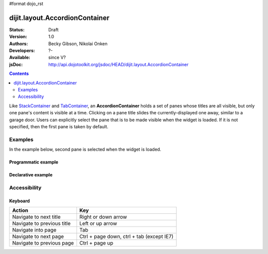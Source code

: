 #format dojo_rst

dijit.layout.AccordionContainer
===============================

:Status: Draft
:Version: 1.0
:Authors: Becky Gibson, Nikolai Onken
:Developers: ?-
:Available: since V?
:jsDoc: http://api.dojotoolkit.org/jsdoc/HEAD/dijit.layout.AccordionContainer

.. contents::
    :depth: 2

Like `StackContainer <dijit/layout/StackContainer>`_ and `TabContainer <dijit/layout/TabContainer>`_, an **AccordionContainer** holds a set of panes whose titles are all visible, but only one pane's content is visible at a time. Clicking on a pane title slides the currently-displayed one away, similar to a garage door. Users can explicitly select the pane that is to be made visible when the widget is loaded. If it is not specified, then the first pane is taken by default.


========
Examples
========

In the example below, second pane is selected when the widget is loaded.

Programmatic example
--------------------
 
.. cv-compound::

  .. cv:: javascript

    <script type="text/javascript">
	dojo.require("dijit.layout.AccordionContainer");
	dojo.require("dijit.layout.ContentPane");

	dojo.addOnLoad(function(){
	  var aContainer = new dijit.layout.AccordionContainer({style:"height: 300px"}, "markup");

	  aContainer.addChild(new dijit.layout.ContentPane({
				title:"This is a content pane", 
				content:"Hi!"
	  }));
	  aContainer.addChild(new dijit.layout.ContentPane({
				title:"This is as well", 
				content:"Hi how are you?"
          }));
	  aContainer.addChild(new dijit.layout.ContentPane({
				title:"This too", 
				content:"Hello im fine.. thnx"
	  }));
	  aContainer.startup();
      });
    </script>

  .. cv:: html

     <div id="markup" style="width:300px; height: 300px"></div>
  

Declarative example
-------------------

.. cv-compound::

  .. cv:: javascript

    <script type="text/javascript">
    dojo.require("dijit.layout.AccordionContainer");
    </script>

  .. cv:: html

    <div style="width: 300px; height: 300px">
      <div dojoType="dijit.layout.AccordionContainer" style="height: 300px;">
        <div dojoType="dijit.layout.ContentPane" title="Heeh, this is a content pane">
        Hi!
        </div>
        <div dojoType="dijit.layout.ContentPane" title="This is as well" selected="true">
        Hi how are you?
        </div>
        <div dojoType="dijit.layout.ContentPane" title="This too">
        Hi how are you? .....Great, thx
        </div>
      </div>
    </div>


=============
Accessibility
=============

Keyboard
--------

==========================================    =================================================
Action                                        Key
==========================================    =================================================
Navigate to next title                        Right or down arrow
Navigate to previous title                    Left or up arrow
Navigate into page                            Tab
Navigate to next page                         Ctrl + page down, ctrl + tab (except IE7)
Navigate to previous page                     Ctrl + page up
==========================================    =================================================

